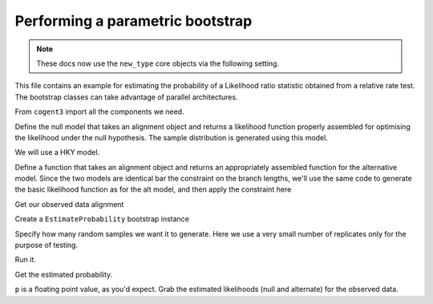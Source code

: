 .. jupyter-execute::
    :hide-code:

    import set_working_directory

.. _parametric-bootstrap:

Performing a parametric bootstrap
=================================

.. sectionauthor:: Gavin Huttley

.. note:: These docs now use the ``new_type`` core objects via the following setting.

    .. jupyter-execute::

        import os

        # using new types without requiring an explicit argument
        os.environ["COGENT3_NEW_TYPE"] = "1"

This file contains an example for estimating the probability of a Likelihood ratio statistic obtained from a relative rate test. The bootstrap classes can take advantage of parallel architectures.

From ``cogent3`` import all the components we need.

.. jupyter-execute::

    from cogent3 import load_aligned_seqs, load_tree
    from cogent3.evolve import bootstrap
    from cogent3.evolve.models import HKY85

Define the null model that takes an alignment object and returns a likelihood function properly assembled for optimising the likelihood under the null hypothesis. The sample distribution is generated using this model.

We will use a HKY model.

.. jupyter-execute::

    def create_alt_function():
        t = load_tree("data/test.tree")
        sm = HKY85()
        return sm.make_likelihood_function(t)

Define a function that takes an alignment object and returns an appropriately assembled function for the alternative model. Since the two models are identical bar the constraint on the branch lengths, we'll use the same code to generate the basic likelihood function as for the alt model, and then apply the constraint here

.. jupyter-execute::

    def create_null_function():
        lf = create_alt_function()
        # set the local clock for humans & howler monkey
        lf.set_local_clock("Human", "HowlerMon")
        return lf

Get our observed data alignment

.. jupyter-execute::

    aln = load_aligned_seqs("data/long_testseqs.fasta", moltype="dna")

Create a ``EstimateProbability`` bootstrap instance

.. jupyter-execute::

    estimateP = bootstrap.EstimateProbability(
        create_null_function(), create_alt_function(), aln
    )

Specify how many random samples we want it to generate. Here we use a very small number of replicates only for the purpose of testing.

.. jupyter-execute::

    estimateP.set_num_replicates(5)

Run it.

.. jupyter-execute::

    estimateP.run(show_progress=False)

Get the estimated probability.

.. jupyter-execute::

    p = estimateP.get_estimated_prob()

``p`` is a floating point value, as you'd expect. Grab the estimated likelihoods (null and alternate) for the observed data.

.. jupyter-execute::

    print("%.2f, %.2f" % estimateP.get_observed_lnL())